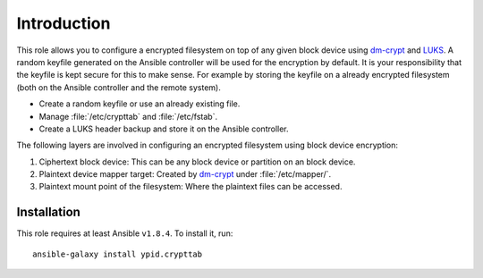 Introduction
============

This role allows you to configure a encrypted filesystem on top of any given
block device using `dm-crypt`_ and `LUKS`_.  A random keyfile generated on the Ansible
controller will be used for the encryption by default.  It is your
responsibility that the keyfile is kept secure for this to make sense.  For
example by storing the keyfile on a already encrypted filesystem (both on
the Ansible controller and the remote system).

.. _LUKS: https://en.wikipedia.org/wiki/Linux_Unified_Key_Setup
.. _dm-crypt: https://en.wikipedia.org/wiki/Dm-crypt

* Create a random keyfile or use an already existing file.
* Manage :file:`/etc/crypttab` and :file:`/etc/fstab`.
* Create a LUKS header backup and store it on the Ansible controller.

The following layers are involved in configuring an encrypted filesystem using
block device encryption:

#. Ciphertext block device: This can be any block device or partition on an block device.
#. Plaintext device mapper target: Created by `dm-crypt`_ under :file:`/etc/mapper/`.
#. Plaintext mount point of the filesystem: Where the plaintext files can be accessed.


Installation
~~~~~~~~~~~~

This role requires at least Ansible ``v1.8.4``. To install it, run::

    ansible-galaxy install ypid.crypttab

..
 Local Variables:
 mode: rst
 ispell-local-dictionary: "american"
 End:
